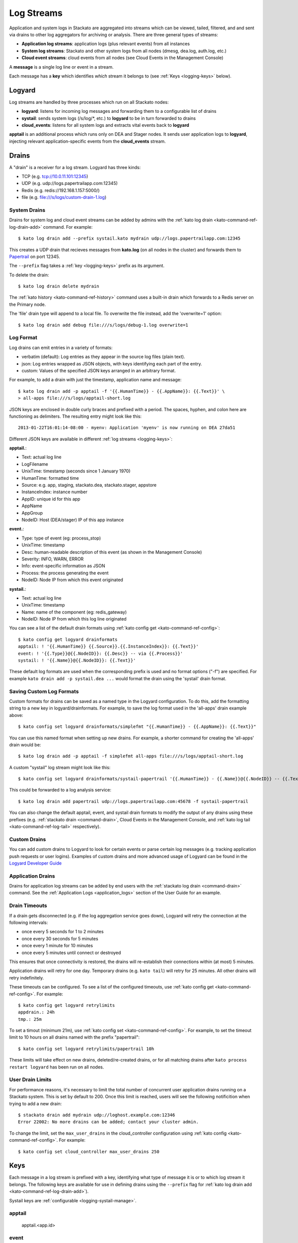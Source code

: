 .. index:: Logyard

.. _logging:

Log Streams
===========

Application and system logs in Stackato are aggregated into streams
which can be viewed, tailed, filtered, and and sent via drains to other
log aggregators for archiving or analysis. There are three general types
of streams:

* **Application log streams**: application logs (plus relevant events) from all instances

* **System log streams**: Stackato and other system logs from all nodes (dmesg, dea.log, auth.log, etc.)

* **Cloud event streams**: cloud events from all nodes (see Cloud Events in the Management Console)

A **message** is a single log line or event in a stream.

Each message has a **key** which identifies *which* stream it belongs to
(see :ref:`Keys <logging-keys>` below).

.. index:: logyard processes

.. _logging-processes:

Logyard
-------

Log streams are handled by three processes which run on all Stackato nodes:

* **logyard**: listens for incoming log messages and forwarding them to
  a configurable list of drains

* **systail**: sends system logs (/s/log/\*, etc.) to **logyard** to be
  in turn forwarded to drains

* **cloud_events**: listens for all system logs and extracts vital events
  back to **logyard**

**apptail** is an additional process which runs only on DEA and Stager
nodes. It sends user application logs to **logyard**, injecting relevant
application-specific events from the **cloud_events** stream.


.. _logging-drains:

Drains
------

A "drain" is a receiver for a log stream. Logyard has three kinds:

* TCP (e.g. tcp://10.0.11.101:12345)

* UDP (e.g. udp://logs.papertrailapp.com:12345)

* Redis (e.g. redis://192.168.1.157:5000/)

* file (e.g. file:///s/logs/custom-drain-1.log)


.. _logging-drains-system:

System Drains
^^^^^^^^^^^^^

Drains for system log and cloud event streams can be added by admins
with the :ref:`kato log drain <kato-command-ref-log-drain-add>` command.
For example::

  $ kato log drain add --prefix systail.kato mydrain udp://logs.papertrailapp.com:12345

This creates a UDP drain that recieves messages from **kato.log**
(on all nodes in the cluster) and forwards them to `Papertrail
<https://papertrailapp.com/>`_ on port 12345.

The ``--prefix`` flag takes a :ref:`key <logging-keys>` prefix as its
argument.

To delete the drain::

  $ kato log drain delete mydrain

The :ref:`kato history <kato-command-ref-history>` command uses a
built-in drain which forwards to a Redis server on the Primary node.

The 'file' drain type will append to a local file. To overwrite the
file instead, add the 'overwrite=1' option::

  $ kato log drain add debug file:///s/logs/debug-1.log overwrite=1

.. _logging-format:

Log Format
^^^^^^^^^^

Log drains can emit entries in a variety of formats:

* verbatim (default): Log entries as they appear in the source log files (plain text).

* json: Log entries wrapped as JSON objects, with keys identifying each part of the entry.

* custom: Values of the specified JSON keys arranged in an arbitrary format.

For example, to add a drain with just the timestamp, application name and message::

  $ kato log drain add -p apptail -f '{{.HumanTime}} - {{.AppName}}: {{.Text}}' \
  > all-apps file:///s/logs/apptail-short.log

JSON keys are enclosed in double curly braces and prefixed with a
period. The spaces, hyphen, and colon here are functioning as
delimiters. The resulting entry might look like this::

  2013-01-22T16:01:14-08:00 - myenv: Application 'myenv' is now running on DEA 27da51

Different JSON keys are available in different :ref:`log streams <logging-keys>`: 

**apptail.**:

* Text: actual log line
* LogFilename 
* UnixTime: timestamp (seconds since  1 January 1970)
* HumanTime: formatted time
* Source: e.g. app, staging, stackato.dea, stackato.stager, appstore
* InstanceIndex: instance number
* AppID: unique id for this app
* AppName
* AppGroup
* NodeID: Host (DEA/stager) IP of this app instance

**event.**:

* Type: type of event (eg: process_stop) 
* UnixTime: timestamp
* Desc: human-readable description of this event (as shown in the Management Console)
* Severity: INFO, WARN, ERROR
* Info: event-specific information as JSON
* Process: the process generating the event
* NodeID: Node IP from which this event originated

**systail.**:

* Text: actual log line
* UnixTime: timestamp
* Name: name of the component (eg: redis_gateway)
* NodeID: Node IP from which this log line originated

You can see a list of the default drain formats using :ref:`kato config
get <kato-command-ref-config>`::

  $ kato config get logyard drainformats
  apptail: ! '{{.HumanTime}} {{.Source}}.{{.InstanceIndex}}: {{.Text}}'
  event: ! '{{.Type}}@{{.NodeID}}: {{.Desc}} -- via {{.Process}}'
  systail: ! '{{.Name}}@{{.NodeID}}: {{.Text}}'

These default log formats are used when the corresponding prefix is used
and no format options ("-f") are specified. For example ``kato drain add
-p systail.dea ...`` would format the drain using the 'systail' drain
format.

.. _logging-drains-save-format:

Saving Custom Log Formats
^^^^^^^^^^^^^^^^^^^^^^^^^

Custom formats for drains can be saved as a named type in the Logyard
configuration. To do this, add the formatting string to a new key in
logyard/drainformats. For example, to save the log format used in the
'all-apps' drain example above::

  $ kato config set logyard drainformats/simplefmt "{{.HumanTime}} - {{.AppName}}: {{.Text}}"

You can use this named format when setting up new drains. For example, a
shorter command for creating the 'all-apps' drain would be::

  $ kato log drain add -p apptail -f simplefmt all-apps file:///s/logs/apptail-short.log

A custom "systail" log stream might look like this::

  $ kato config set logyard drainformats/systail-papertrail '{{.HumanTime}} - {{.Name}}@{{.NodeID}} -- {{.Text}}'

This could be forwarded to a log analysis service::

  $ kato log drain add papertrail udp://logs.papertrailapp.com:45678 -f systail-papertrail
  
You can also change the default apptail, event, and systail drain
formats to modify the output of any drains using these prefixes (e.g.
:ref:`stackato drain <command-drain>`, Cloud Events in the Management
Console, and :ref:`kato log tail <kato-command-ref-log-tail>`
respectively).

.. _logging-drains-custom:

Custom Drains
^^^^^^^^^^^^^

You can add custom drains to Logyard to look for certain events or parse
certain log messages (e.g. tracking application push requests or user
logins). Examples of custom drains and more advanced usage of Logyard
can be found in the `Logyard Developer Guide
<https://github.com/ActiveState/logyard-devguide/blob/master/README.md>`_


.. _logging-drains-app:

Application Drains
^^^^^^^^^^^^^^^^^^

Drains for application log streams can be added by end users with the
:ref:`stackato log drain <command-drain>` command. See the
:ref:`Application Logs <application_logs>` section of the User Guide for
an example.


.. _logging-drains-timeouts:

Drain Timeouts
^^^^^^^^^^^^^^

If a drain gets disconnected (e.g. if the log aggregation service goes
down), Logyard will retry the connection at the following intervals:

* once every 5 seconds for 1 to 2 minutes
* once every 30 seconds for 5 minutes
* once every 1 minute for 10 minutes
* once every 5 minutes until connect or destroyed

This ensures that once connectivity is restored, the drains will
re-establish their connections within (at most) 5 minutes.

Application drains will retry for one day. Temporary drains (e.g. ``kato
tail``) will retry for 25 minutes. All other drains will retry
indefinitely.

These timeouts can be configured. To see a list of the configured
timeouts, use :ref:`kato config get <kato-command-ref-config>`. For
example::

  $ kato config get logyard retrylimits
  appdrain.: 24h
  tmp.: 25m
  
To set a timout (minimum 21m), use :ref:`kato config set
<kato-command-ref-config>`. For example, to set the timeout limit to 10
hours on all drains named with the prefix "papertrail"::

  $ kato config set logyard retrylimits/papertrail 10h

These limits will take effect on new drains, deleted/re-created drains,
or for all matching drains after ``kato process restart logyard`` has
been run on all nodes.

.. _logging-user-drain-limits:

User Drain Limits
^^^^^^^^^^^^^^^^^

For performance reasons, it's necessary to limit the total number of
concurrent user application drains running on a Stackato system. This is
set by default to 200. Once this limit is reached, users will see the
following notificition when trying to add a new drain::

  $ stackato drain add mydrain udp://loghost.example.com:12346
  Error 22002: No more drains can be added; contact your cluster admin.

To change the limit, set the ``max_user_drains`` in the cloud_controller
configuration using :ref:`kato config <kato-command-ref-config>`. For
example::

  $ kato config set cloud_controller max_user_drains 250

.. _logging-keys:

Keys
----

Each message in a log stream is prefixed with a key, identifying what
type of message it is or to which log stream it belongs. The following
keys are available for use in defining drains using the ``--prefix``
flag for :ref:`kato log drain add <kato-command-ref-log-drain-add>`).

Systail keys are :ref:`configurable <logging-systail-manage>`.

apptail
^^^^^^^

  apptail.<app.id>


event
^^^^^

* event.<eventname>

  * process_stop

  * process_exit

  * kato_action

  * cc_waiting_for_dea

  * cc_app_update

  * stager_start

  * stager_end

  * dea_start

  * dea_stop

  * dea_ready

  * nginx_error

  * vcap_error

  * vcap_warning

  * service_provision

.. _logging-keys-systail:

systail
^^^^^^^

* systail.<processname>

* systail.<processname>.<nodeip>

  * auth
  * dmesg
  * dpkg
  * kato
  * kernel
  * nginx_error
  * stackato-lxc
  * supervisord
  * cc_nginx_error
  * app_mdns
  * app_store
  * applog_redis
  * apptail
  * avahi_publisher
  * cc_nginx
  * cloud_controller
  * cloud_events
  * dea
  * doozerd
  * aok
  * filesystem_gateway
  * filesystem_node
  * harbor_gateway
  * harbor_node
  * harbor_proxy_connector
  * harbor_redis
  * health_manager
  * logyard
  * memcached_gateway
  * memcached_node
  * mongodb_gateway
  * mongodb_node
  * mysql
  * mysql_gateway
  * mysql_node
  * nats_server
  * nginx
  * postgresql
  * postgresql_gateway
  * postgresql_node
  * prealloc
  * rabbit_gateway
  * rabbit_node
  * redis_gateway
  * redis_node
  * redis_server
  * router
  * router2g
  * stager
  * systail

.. _logging-systail-manage:

Managing the systail stream
---------------------------

The list above shows the default systail keys. These can keys can be
modified with the :ref:`kato config <kato-command-ref-config>` command
to add arbitrary system log files to the stream or change the log file
source for an existing key.

* To retrieve the current list of log files being streamed::

  $ kato config get logyard systail/log_files

* To remove a log file from the stream::

  $ kato config del logyard systail/log_files/dpkg

* To add a new log file to the stream::

  $ kato config set logyard systail/log_files/dpkg /var/log/dpkg.log

Restart the ``systail`` process after adding or removing log files::

  $ kato process restart systail


.. note::

  Do not remove the default Stackato log stream keys (i.e. anything in
  the :ref:`systail <logging-keys-systail>` list above) as this would
  affect the output of ``kato tail``.
